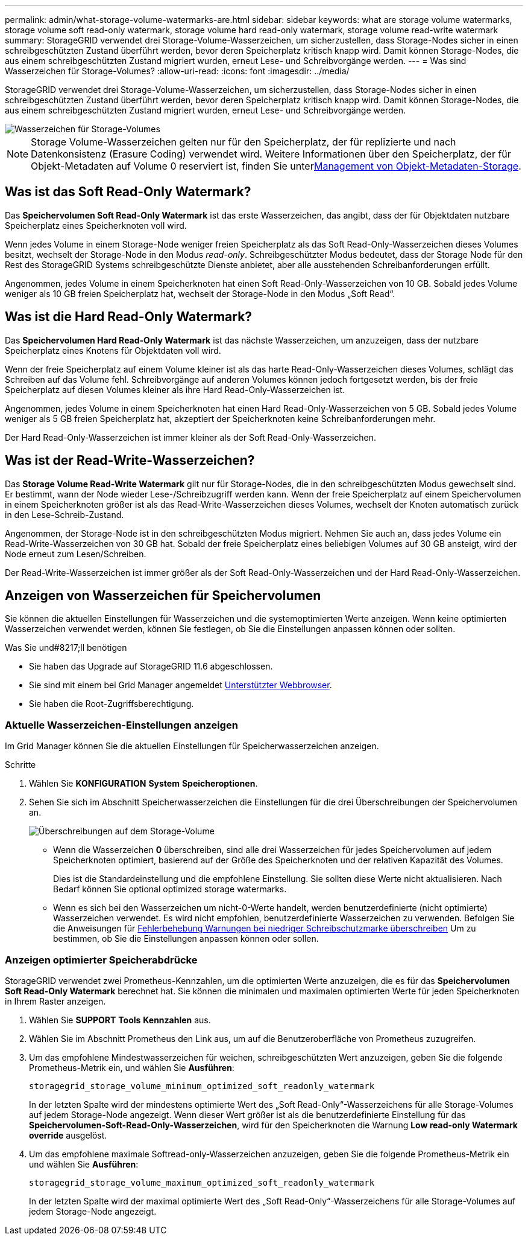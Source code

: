 ---
permalink: admin/what-storage-volume-watermarks-are.html 
sidebar: sidebar 
keywords: what are storage volume watermarks, storage volume soft read-only watermark, storage volume hard read-only watermark, storage volume read-write watermark 
summary: StorageGRID verwendet drei Storage-Volume-Wasserzeichen, um sicherzustellen, dass Storage-Nodes sicher in einen schreibgeschützten Zustand überführt werden, bevor deren Speicherplatz kritisch knapp wird. Damit können Storage-Nodes, die aus einem schreibgeschützten Zustand migriert wurden, erneut Lese- und Schreibvorgänge werden. 
---
= Was sind Wasserzeichen für Storage-Volumes?
:allow-uri-read: 
:icons: font
:imagesdir: ../media/


[role="lead"]
StorageGRID verwendet drei Storage-Volume-Wasserzeichen, um sicherzustellen, dass Storage-Nodes sicher in einen schreibgeschützten Zustand überführt werden, bevor deren Speicherplatz kritisch knapp wird. Damit können Storage-Nodes, die aus einem schreibgeschützten Zustand migriert wurden, erneut Lese- und Schreibvorgänge werden.

image::../media/storage_volume_watermarks.png[Wasserzeichen für Storage-Volumes]


NOTE: Storage Volume-Wasserzeichen gelten nur für den Speicherplatz, der für replizierte und nach Datenkonsistenz (Erasure Coding) verwendet wird. Weitere Informationen über den Speicherplatz, der für Objekt-Metadaten auf Volume 0 reserviert ist, finden Sie unterxref:managing-object-metadata-storage.adoc[Management von Objekt-Metadaten-Storage].



== Was ist das Soft Read-Only Watermark?

Das *Speichervolumen Soft Read-Only Watermark* ist das erste Wasserzeichen, das angibt, dass der für Objektdaten nutzbare Speicherplatz eines Speicherknoten voll wird.

Wenn jedes Volume in einem Storage-Node weniger freien Speicherplatz als das Soft Read-Only-Wasserzeichen dieses Volumes besitzt, wechselt der Storage-Node in den Modus _read-only_. Schreibgeschützter Modus bedeutet, dass der Storage Node für den Rest des StorageGRID Systems schreibgeschützte Dienste anbietet, aber alle ausstehenden Schreibanforderungen erfüllt.

Angenommen, jedes Volume in einem Speicherknoten hat einen Soft Read-Only-Wasserzeichen von 10 GB. Sobald jedes Volume weniger als 10 GB freien Speicherplatz hat, wechselt der Storage-Node in den Modus „Soft Read“.



== Was ist die Hard Read-Only Watermark?

Das *Speichervolumen Hard Read-Only Watermark* ist das nächste Wasserzeichen, um anzuzeigen, dass der nutzbare Speicherplatz eines Knotens für Objektdaten voll wird.

Wenn der freie Speicherplatz auf einem Volume kleiner ist als das harte Read-Only-Wasserzeichen dieses Volumes, schlägt das Schreiben auf das Volume fehl. Schreibvorgänge auf anderen Volumes können jedoch fortgesetzt werden, bis der freie Speicherplatz auf diesen Volumes kleiner als ihre Hard Read-Only-Wasserzeichen ist.

Angenommen, jedes Volume in einem Speicherknoten hat einen Hard Read-Only-Wasserzeichen von 5 GB. Sobald jedes Volume weniger als 5 GB freien Speicherplatz hat, akzeptiert der Speicherknoten keine Schreibanforderungen mehr.

Der Hard Read-Only-Wasserzeichen ist immer kleiner als der Soft Read-Only-Wasserzeichen.



== Was ist der Read-Write-Wasserzeichen?

Das *Storage Volume Read-Write Watermark* gilt nur für Storage-Nodes, die in den schreibgeschützten Modus gewechselt sind. Er bestimmt, wann der Node wieder Lese-/Schreibzugriff werden kann. Wenn der freie Speicherplatz auf einem Speichervolumen in einem Speicherknoten größer ist als das Read-Write-Wasserzeichen dieses Volumes, wechselt der Knoten automatisch zurück in den Lese-Schreib-Zustand.

Angenommen, der Storage-Node ist in den schreibgeschützten Modus migriert. Nehmen Sie auch an, dass jedes Volume ein Read-Write-Wasserzeichen von 30 GB hat. Sobald der freie Speicherplatz eines beliebigen Volumes auf 30 GB ansteigt, wird der Node erneut zum Lesen/Schreiben.

Der Read-Write-Wasserzeichen ist immer größer als der Soft Read-Only-Wasserzeichen und der Hard Read-Only-Wasserzeichen.



== Anzeigen von Wasserzeichen für Speichervolumen

Sie können die aktuellen Einstellungen für Wasserzeichen und die systemoptimierten Werte anzeigen. Wenn keine optimierten Wasserzeichen verwendet werden, können Sie festlegen, ob Sie die Einstellungen anpassen können oder sollten.

.Was Sie und#8217;ll benötigen
* Sie haben das Upgrade auf StorageGRID 11.6 abgeschlossen.
* Sie sind mit einem bei Grid Manager angemeldet xref:../admin/web-browser-requirements.adoc[Unterstützter Webbrowser].
* Sie haben die Root-Zugriffsberechtigung.




=== Aktuelle Wasserzeichen-Einstellungen anzeigen

Im Grid Manager können Sie die aktuellen Einstellungen für Speicherwasserzeichen anzeigen.

.Schritte
. Wählen Sie *KONFIGURATION* *System* *Speicheroptionen*.
. Sehen Sie sich im Abschnitt Speicherwasserzeichen die Einstellungen für die drei Überschreibungen der Speichervolumen an.
+
image::../media/storage-volume-watermark-overrides.png[Überschreibungen auf dem Storage-Volume]

+
** Wenn die Wasserzeichen *0* überschreiben, sind alle drei Wasserzeichen für jedes Speichervolumen auf jedem Speicherknoten optimiert, basierend auf der Größe des Speicherknoten und der relativen Kapazität des Volumes.
+
Dies ist die Standardeinstellung und die empfohlene Einstellung. Sie sollten diese Werte nicht aktualisieren. Nach Bedarf können Sie optional  optimized storage watermarks.

** Wenn es sich bei den Wasserzeichen um nicht-0-Werte handelt, werden benutzerdefinierte (nicht optimierte) Wasserzeichen verwendet. Es wird nicht empfohlen, benutzerdefinierte Wasserzeichen zu verwenden. Befolgen Sie die Anweisungen für xref:../monitor/troubleshoot-low-watermark-alert.adoc[Fehlerbehebung Warnungen bei niedriger Schreibschutzmarke überschreiben] Um zu bestimmen, ob Sie die Einstellungen anpassen können oder sollen.






=== Anzeigen optimierter Speicherabdrücke

StorageGRID verwendet zwei Prometheus-Kennzahlen, um die optimierten Werte anzuzeigen, die es für das *Speichervolumen Soft Read-Only Watermark* berechnet hat. Sie können die minimalen und maximalen optimierten Werte für jeden Speicherknoten in Ihrem Raster anzeigen.

. Wählen Sie *SUPPORT* *Tools* *Kennzahlen* aus.
. Wählen Sie im Abschnitt Prometheus den Link aus, um auf die Benutzeroberfläche von Prometheus zuzugreifen.
. Um das empfohlene Mindestwasserzeichen für weichen, schreibgeschützten Wert anzuzeigen, geben Sie die folgende Prometheus-Metrik ein, und wählen Sie *Ausführen*:
+
`storagegrid_storage_volume_minimum_optimized_soft_readonly_watermark`

+
In der letzten Spalte wird der mindestens optimierte Wert des „Soft Read-Only“-Wasserzeichens für alle Storage-Volumes auf jedem Storage-Node angezeigt. Wenn dieser Wert größer ist als die benutzerdefinierte Einstellung für das *Speichervolumen-Soft-Read-Only-Wasserzeichen*, wird für den Speicherknoten die Warnung *Low read-only Watermark override* ausgelöst.

. Um das empfohlene maximale Softread-only-Wasserzeichen anzuzeigen, geben Sie die folgende Prometheus-Metrik ein und wählen Sie *Ausführen*:
+
`storagegrid_storage_volume_maximum_optimized_soft_readonly_watermark`

+
In der letzten Spalte wird der maximal optimierte Wert des „Soft Read-Only“-Wasserzeichens für alle Storage-Volumes auf jedem Storage-Node angezeigt.


